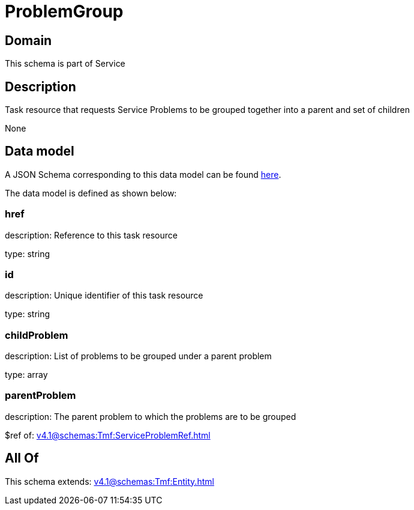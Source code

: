 = ProblemGroup

[#domain]
== Domain

This schema is part of Service

[#description]
== Description

Task resource that requests Service Problems to be grouped together into a parent and set of children

None

[#data_model]
== Data model

A JSON Schema corresponding to this data model can be found https://tmforum.org[here].

The data model is defined as shown below:


=== href
description: Reference to this task resource

type: string


=== id
description: Unique identifier of this task resource

type: string


=== childProblem
description: List of problems to be grouped under a parent problem

type: array


=== parentProblem
description: The parent problem to which the problems are to be grouped

$ref of: xref:v4.1@schemas:Tmf:ServiceProblemRef.adoc[]


[#all_of]
== All Of

This schema extends: xref:v4.1@schemas:Tmf:Entity.adoc[]

